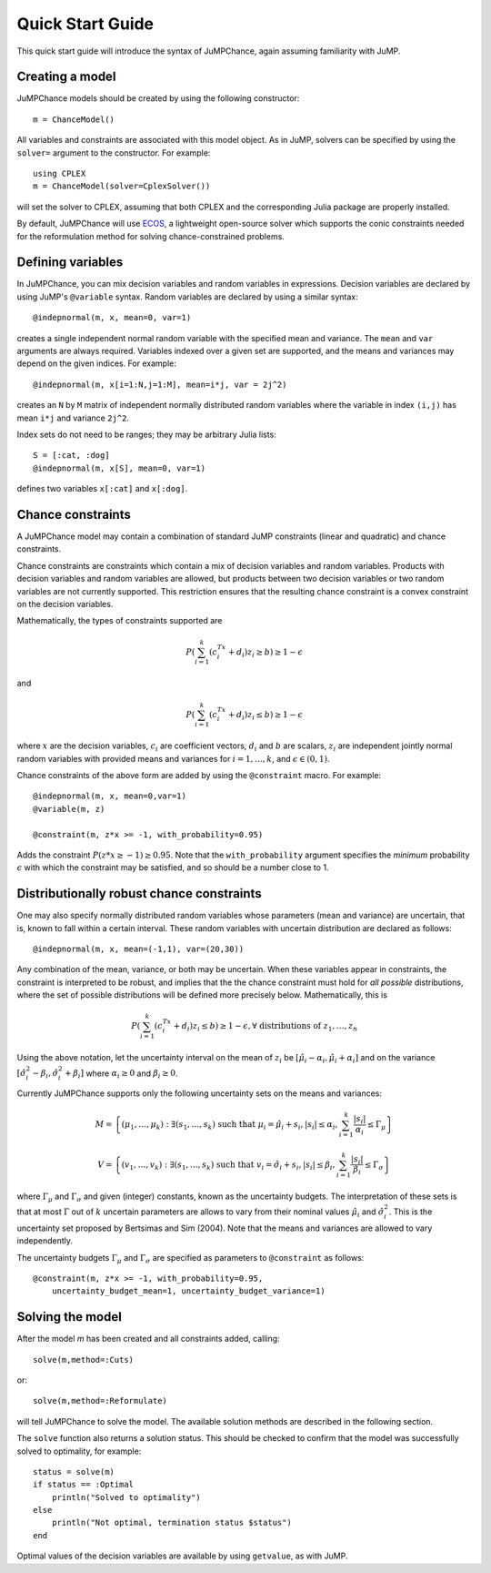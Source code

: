 .. _quick-start:

-----------------
Quick Start Guide
-----------------

This quick start guide will introduce the syntax of JuMPChance, again assuming
familiarity with JuMP.


Creating a model
^^^^^^^^^^^^^^^^

JuMPChance models should be created by using the following constructor::

    m = ChanceModel()

All variables and constraints are associated with this model object.
As in JuMP, solvers can be specified by using the ``solver=`` argument to the constructor.
For example::

    using CPLEX
    m = ChanceModel(solver=CplexSolver())

will set the solver to CPLEX, assuming that both CPLEX and the corresponding
Julia package are properly installed.

By default, JuMPChance will use `ECOS <https://github.com/JuliaOpt/ECOS.jl>`_,
a lightweight open-source solver which supports the conic constraints needed for the
reformulation method for solving chance-constrained problems.

Defining variables
^^^^^^^^^^^^^^^^^^

In JuMPChance, you can mix decision variables and random variables in expressions.
Decision variables are declared by using JuMP's ``@variable`` syntax.
Random variables are declared by using a similar syntax::

    @indepnormal(m, x, mean=0, var=1)

creates a single independent normal random variable with the specified
mean and variance. The ``mean`` and ``var`` arguments are always
required. Variables indexed over a given set are supported,
and the means and variances may depend on the given indices. For example::

    @indepnormal(m, x[i=1:N,j=1:M], mean=i*j, var = 2j^2)

creates an ``N`` by ``M`` matrix of independent normally distributed
random variables where the variable in index ``(i,j)`` has mean ``i*j``
and variance ``2j^2``.

Index sets do not need to be ranges; they may be arbitrary Julia lists::

    S = [:cat, :dog]
    @indepnormal(m, x[S], mean=0, var=1)

defines two variables ``x[:cat]`` and ``x[:dog]``.

Chance constraints
^^^^^^^^^^^^^^^^^^

A JuMPChance model may contain a combination of standard JuMP constraints
(linear and quadratic) and chance constraints.

Chance constraints are constraints which contain a mix of decision
variables and random variables. Products with decision variables
and random variables are allowed, but products between two decision
variables or two random variables are not currently supported. This
restriction ensures that the resulting chance constraint is a
convex constraint on the decision variables.

Mathematically, the types of constraints supported are

.. math::

    P\left(\sum_{i=1}^k \left(c_i^Tx +d_i\right)z_i \geq b\right) \geq 1- \epsilon

and

.. math::

    P\left(\sum_{i=1}^k \left(c_i^Tx +d_i\right)z_i \leq b\right) \geq 1-\epsilon

where :math:`x` are the decision variables, :math:`c_i` are coefficient vectors, :math:`d_i` and :math:`b` are scalars, :math:`z_i` are independent jointly normal random variables with provided means and variances for :math:`i=1,\ldots,k`, and :math:`\epsilon \in (0,1)`.

Chance constraints of the above form are added by using the ``@constraint`` macro. For example::

    @indepnormal(m, x, mean=0,var=1)
    @variable(m, z)

    @constraint(m, z*x >= -1, with_probability=0.95)

Adds the constraint :math:`P(z*x \geq -1) \geq 0.95`. Note that the ``with_probability`` argument specifies the *minimum* probability :math:`\epsilon` with which the constraint may be satisfied, and so should be a number close to 1.


Distributionally robust chance constraints
^^^^^^^^^^^^^^^^^^^^^^^^^^^^^^^^^^^^^^^^^^

One may also specify normally distributed random variables whose parameters
(mean and variance) are uncertain, that is, known to fall within a certain interval.
These random variables with uncertain distribution are declared as follows::

    @indepnormal(m, x, mean=(-1,1), var=(20,30))

Any combination of the mean, variance, or both may be uncertain.
When these variables appear in constraints, the constraint is
interpreted to be robust, and implies that the the chance constraint
must hold for *all possible* distributions, where the set of possible
distributions will be defined more precisely below. Mathematically,
this is

.. math::

    P\left(\sum_{i=1}^k \left(c_i^Tx +d_i\right)z_i \leq b\right) \geq 1-\epsilon, \forall \text{ distributions of } z_1,\ldots,z_n

Using the above notation, let the uncertainty interval on the mean of :math:`z_i` be :math:`[\hat\mu_i - \alpha_i,\hat\mu_i + \alpha_i]` and on the variance :math:`[\hat\sigma_i^2 - \beta_i, \hat\sigma_i^2 + \beta_i]` where :math:`\alpha_i \geq 0` and :math:`\beta_i \geq 0`.

Currently JuMPChance supports only the following uncertainty sets on the means and variances:

.. math::
    M = \left\{ (\mu_1,\ldots,\mu_k) : \exists (s_1,\ldots,s_k) \text{ such that }\mu_i = \hat\mu_i + s_i, |s_i| \leq \alpha_i, \sum_{i=1}^k \frac{|s_i|}{\alpha_i} \leq \Gamma_\mu \right\}

    V = \left\{ (v_1,\ldots,v_k) : \exists (s_1,\ldots,s_k) \text{ such that }v_i = \hat\sigma_i + s_i, |s_i| \leq \beta_i, \sum_{i=1}^k \frac{|s_i|}{\beta_i} \leq \Gamma_\sigma \right\}

where :math:`\Gamma_\mu` and :math:`\Gamma_\sigma` and given (integer) constants, known as the uncertainty budgets. The interpretation of these sets is that at most :math:`\Gamma` out of :math:`k` uncertain parameters are allows to vary from their nominal values :math:`\hat\mu_i` and :math:`\hat\sigma_i^2`. This is the uncertainty set proposed by Bertsimas and Sim (2004). Note that the means and variances are allowed to vary independently.

The uncertainty budgets :math:`\Gamma_\mu` and :math:`\Gamma_\sigma` are specified as parameters to ``@constraint`` as follows::

    @constraint(m, z*x >= -1, with_probability=0.95,
        uncertainty_budget_mean=1, uncertainty_budget_variance=1)

Solving the model
^^^^^^^^^^^^^^^^^

After the model `m` has been created and all constraints added, calling::

    solve(m,method=:Cuts)

or::

    solve(m,method=:Reformulate)

will tell JuMPChance to solve the model. The available solution methods are described
in the following section.

The ``solve`` function also returns a solution status. This should be checked
to confirm that the model was successfully solved to optimality, for example::

    status = solve(m)
    if status == :Optimal
        println("Solved to optimality")
    else
        println("Not optimal, termination status $status")
    end

Optimal values of the decision variables are available by using
``getvalue``, as with JuMP.

